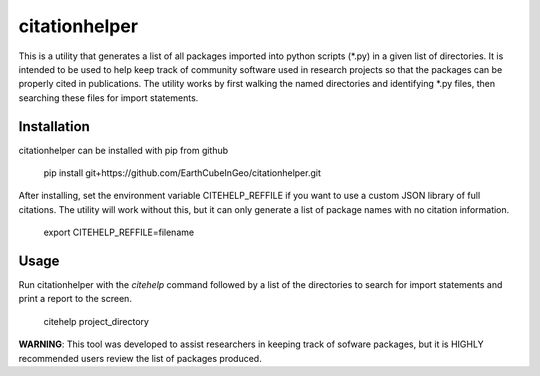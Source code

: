 citationhelper
==============

This is a utility that generates a list of all packages imported into python scripts (*.py) in a given list of directories.  It is intended to be used to help keep track of community software used in research projects so that the packages can be properly cited in publications.  The utility works by first walking the named directories and identifying *.py files, then searching these files for import statements.

Installation
************

citationhelper can be installed with pip from github

    pip install git+https://github.com/EarthCubeInGeo/citationhelper.git

After installing, set the environment variable CITEHELP_REFFILE if you want to use a custom JSON library of full citations.  The utility will work without this, but it can only generate a list of package names with no citation information.

    export CITEHELP_REFFILE=filename

Usage
*****
Run citationhelper with the `citehelp` command followed by a list of the directories to search for import statements and print a report to the screen.

    citehelp project_directory


**WARNING**: This tool was developed to assist researchers in keeping track of sofware packages, but it is HIGHLY recommended users review the list of packages produced.
